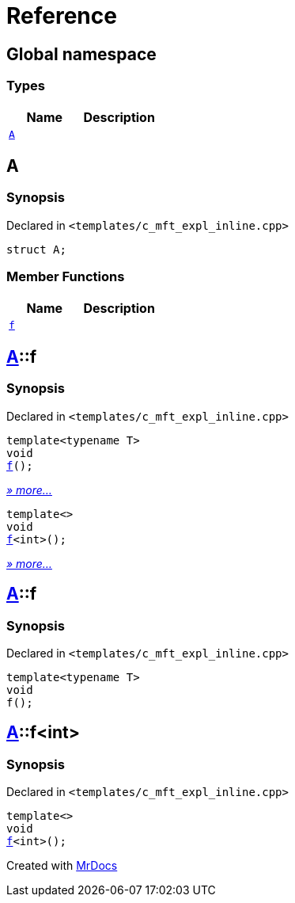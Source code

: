 = Reference
:mrdocs:

[#index]
== Global namespace

=== Types
[cols=2]
|===
| Name | Description 

| <<A,`A`>> 
| 

|===

[#A]
== A

=== Synopsis

Declared in `&lt;templates&sol;c&lowbar;mft&lowbar;expl&lowbar;inline&period;cpp&gt;`

[source,cpp,subs="verbatim,replacements,macros,-callouts"]
----
struct A;
----

=== Member Functions
[cols=2]
|===
| Name | Description 

| <<A-f,`f`>> 
| 
|===



[#A-f]
== <<A,A>>::f

=== Synopsis

Declared in `&lt;templates&sol;c&lowbar;mft&lowbar;expl&lowbar;inline&period;cpp&gt;`

[source,cpp,subs="verbatim,replacements,macros,-callouts"]
----
template&lt;typename T&gt;
void
<<A-f-0e,f>>();
----

[.small]#<<A-f-0e,_» more..._>>#

[source,cpp,subs="verbatim,replacements,macros,-callouts"]
----
template&lt;&gt;
void
<<A-f-0b,f>>&lt;int&gt;();
----

[.small]#<<A-f-0b,_» more..._>>#

[#A-f-0e]
== <<A,A>>::f

=== Synopsis

Declared in `&lt;templates&sol;c&lowbar;mft&lowbar;expl&lowbar;inline&period;cpp&gt;`

[source,cpp,subs="verbatim,replacements,macros,-callouts"]
----
template&lt;typename T&gt;
void
f();
----

[#A-f-0b]
== <<A,A>>::f&lt;int&gt;

=== Synopsis

Declared in `&lt;templates&sol;c&lowbar;mft&lowbar;expl&lowbar;inline&period;cpp&gt;`

[source,cpp,subs="verbatim,replacements,macros,-callouts"]
----
template&lt;&gt;
void
<<A-f-0e,f>>&lt;int&gt;();
----



[.small]#Created with https://www.mrdocs.com[MrDocs]#
